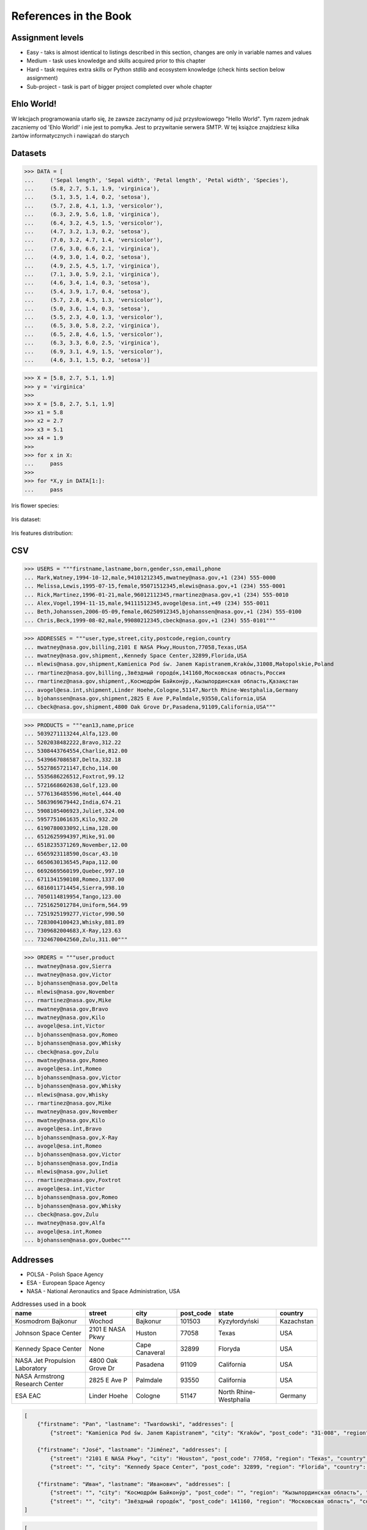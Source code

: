 References in the Book
======================


Assignment levels
-----------------
* Easy - taks is almost identical to listings described in this section, changes are only in variable names and values
* Medium - task uses knowledge and skills acquired prior to this chapter
* Hard - task requires extra skills or Python stdlib and ecosystem knowledge (check hints section below assignment)
* Sub-project - task is part of bigger project completed over whole chapter


Ehlo World!
-----------
W lekcjach programowania utarło się, że zawsze zaczynamy od już przysłowiowego "Hello World".
Tym razem jednak zaczniemy od 'Ehlo World!' i nie jest to pomyłka.
Jest to przywitanie serwera SMTP.
W tej książce znajdziesz kilka żartów informatycznych i nawiązań do starych


Datasets
--------
>>> DATA = [
...     ('Sepal length', 'Sepal width', 'Petal length', 'Petal width', 'Species'),
...     (5.8, 2.7, 5.1, 1.9, 'virginica'),
...     (5.1, 3.5, 1.4, 0.2, 'setosa'),
...     (5.7, 2.8, 4.1, 1.3, 'versicolor'),
...     (6.3, 2.9, 5.6, 1.8, 'virginica'),
...     (6.4, 3.2, 4.5, 1.5, 'versicolor'),
...     (4.7, 3.2, 1.3, 0.2, 'setosa'),
...     (7.0, 3.2, 4.7, 1.4, 'versicolor'),
...     (7.6, 3.0, 6.6, 2.1, 'virginica'),
...     (4.9, 3.0, 1.4, 0.2, 'setosa'),
...     (4.9, 2.5, 4.5, 1.7, 'virginica'),
...     (7.1, 3.0, 5.9, 2.1, 'virginica'),
...     (4.6, 3.4, 1.4, 0.3, 'setosa'),
...     (5.4, 3.9, 1.7, 0.4, 'setosa'),
...     (5.7, 2.8, 4.5, 1.3, 'versicolor'),
...     (5.0, 3.6, 1.4, 0.3, 'setosa'),
...     (5.5, 2.3, 4.0, 1.3, 'versicolor'),
...     (6.5, 3.0, 5.8, 2.2, 'virginica'),
...     (6.5, 2.8, 4.6, 1.5, 'versicolor'),
...     (6.3, 3.3, 6.0, 2.5, 'virginica'),
...     (6.9, 3.1, 4.9, 1.5, 'versicolor'),
...     (4.6, 3.1, 1.5, 0.2, 'setosa')]

>>> X = [5.8, 2.7, 5.1, 1.9]
>>> y = 'virginica'
>>>
>>> X = [5.8, 2.7, 5.1, 1.9]
>>> x1 = 5.8
>>> x2 = 2.7
>>> x3 = 5.1
>>> x4 = 1.9
>>>
>>> for x in X:
...     pass
>>>
>>> for *X,y in DATA[1:]:
...     pass

Iris flower species:

.. figure:: img/about-references-iris-species.jpg

Iris dataset:

.. figure:: img/about-references-iris-dataset.png

Iris features distribution:

.. figure:: img/about-references-iris-grid.png


CSV
---
>>> USERS = """firstname,lastname,born,gender,ssn,email,phone
... Mark,Watney,1994-10-12,male,94101212345,mwatney@nasa.gov,+1 (234) 555-0000
... Melissa,Lewis,1995-07-15,female,95071512345,mlewis@nasa.gov,+1 (234) 555-0001
... Rick,Martinez,1996-01-21,male,96012112345,rmartinez@nasa.gov,+1 (234) 555-0010
... Alex,Vogel,1994-11-15,male,94111512345,avogel@esa.int,+49 (234) 555-0011
... Beth,Johanssen,2006-05-09,female,06250912345,bjohanssen@nasa.gov,+1 (234) 555-0100
... Chris,Beck,1999-08-02,male,99080212345,cbeck@nasa.gov,+1 (234) 555-0101"""

>>> ADDRESSES = """user,type,street,city,postcode,region,country
... mwatney@nasa.gov,billing,2101 E NASA Pkwy,Houston,77058,Texas,USA
... mwatney@nasa.gov,shipment,,Kennedy Space Center,32899,Florida,USA
... mlewis@nasa.gov,shipment,Kamienica Pod św. Janem Kapistranem,Kraków,31008,Małopolskie,Poland
... rmartinez@nasa.gov,billing,,Звёздный городо́к,141160,Московская область,Россия
... rmartinez@nasa.gov,shipment,,Космодро́м Байкону́р,,Кызылординская область,Қазақстан
... avogel@esa.int,shipment,Linder Hoehe,Cologne,51147,North Rhine-Westphalia,Germany
... bjohanssen@nasa.gov,shipment,2825 E Ave P,Palmdale,93550,California,USA
... cbeck@nasa.gov,shipment,4800 Oak Grove Dr,Pasadena,91109,California,USA"""

>>> PRODUCTS = """ean13,name,price
... 5039271113244,Alfa,123.00
... 5202038482222,Bravo,312.22
... 5308443764554,Charlie,812.00
... 5439667086587,Delta,332.18
... 5527865721147,Echo,114.00
... 5535686226512,Foxtrot,99.12
... 5721668602638,Golf,123.00
... 5776136485596,Hotel,444.40
... 5863969679442,India,674.21
... 5908105406923,Juliet,324.00
... 5957751061635,Kilo,932.20
... 6190780033092,Lima,128.00
... 6512625994397,Mike,91.00
... 6518235371269,November,12.00
... 6565923118590,Oscar,43.10
... 6650630136545,Papa,112.00
... 6692669560199,Quebec,997.10
... 6711341590108,Romeo,1337.00
... 6816011714454,Sierra,998.10
... 7050114819954,Tango,123.00
... 7251625012784,Uniform,564.99
... 7251925199277,Victor,990.50
... 7283004100423,Whisky,881.89
... 7309682004683,X-Ray,123.63
... 7324670042560,Zulu,311.00"""

>>> ORDERS = """user,product
... mwatney@nasa.gov,Sierra
... mwatney@nasa.gov,Victor
... bjohanssen@nasa.gov,Delta
... mlewis@nasa.gov,November
... rmartinez@nasa.gov,Mike
... mwatney@nasa.gov,Bravo
... mwatney@nasa.gov,Kilo
... avogel@esa.int,Victor
... bjohanssen@nasa.gov,Romeo
... bjohanssen@nasa.gov,Whisky
... cbeck@nasa.gov,Zulu
... mwatney@nasa.gov,Romeo
... avogel@esa.int,Romeo
... bjohanssen@nasa.gov,Victor
... bjohanssen@nasa.gov,Whisky
... mlewis@nasa.gov,Whisky
... rmartinez@nasa.gov,Mike
... mwatney@nasa.gov,November
... mwatney@nasa.gov,Kilo
... avogel@esa.int,Bravo
... bjohanssen@nasa.gov,X-Ray
... avogel@esa.int,Romeo
... bjohanssen@nasa.gov,Victor
... bjohanssen@nasa.gov,India
... mlewis@nasa.gov,Juliet
... rmartinez@nasa.gov,Foxtrot
... avogel@esa.int,Victor
... bjohanssen@nasa.gov,Romeo
... bjohanssen@nasa.gov,Whisky
... cbeck@nasa.gov,Zulu
... mwatney@nasa.gov,Alfa
... avogel@esa.int,Romeo
... bjohanssen@nasa.gov,Quebec"""


Addresses
---------
* POLSA - Polish Space Agency
* ESA - European Space Agency
* NASA - National Aeronautics and Space Administration, USA

.. csv-table:: Addresses used in a book
    :header-rows: 1

    "name", "street", "city", "post_code", "state", "country"
    "Kosmodrom Bajkonur", "Wochod", "Bajkonur", "101503", "Kyzyłordyński", "Kazachstan"
    "Johnson Space Center", "2101 E NASA Pkwy", "Huston", "77058", "Texas", "USA"
    "Kennedy Space Center", None, "Cape Canaveral", "32899", "Floryda", "USA"
    "NASA Jet Propulsion Laboratory", "4800 Oak Grove Dr", "Pasadena", "91109", "California", "USA"
    "NASA Armstrong Research Center", "2825 E Ave P", "Palmdale", 93550, "California", "USA"
    "ESA EAC", "Linder Hoehe", "Cologne", "51147", "North Rhine-Westphalia", "Germany"

.. code-block:: json

    [
        {"firstname": "Pan", "lastname": "Twardowski", "addresses": [
            {"street": "Kamienica Pod św. Janem Kapistranem", "city": "Kraków", "post_code": "31-008", "region": "Małopolskie", "country": "Poland"}]},

        {"firstname": "José", "lastname": "Jiménez", "addresses": [
            {"street": "2101 E NASA Pkwy", "city": "Houston", "post_code": 77058, "region": "Texas", "country": "USA"},
            {"street": "", "city": "Kennedy Space Center", "post_code": 32899, "region": "Florida", "country": "USA"}]},

        {"firstname": "Иван", "lastname": "Иванович", "addresses": [
            {"street": "", "city": "Космодро́м Байкону́р", "post_code": "", "region": "Кызылординская область", "country": "Қазақстан"},
            {"street": "", "city": "Звёздный городо́к", "post_code": 141160, "region": "Московская область", "country": "Россия"}]}
    ]

.. code-block:: json

    [
      {"firstname": "Mark",
       "lastname": "Watney", "addresses": [
        {"street": "2101 E NASA Pkwy",
          "city": "Houston",
          "postcode": 77058,
          "region": "Texas",
          "country": "USA"},
        {"street": "",
          "city": "Kennedy Space Center",
          "postcode": 32899,
          "region": "Florida",
          "country": "USA"}]},

      {"firstname": "Melissa", "lastname": "Lewis", "addresses": [
        {"street": "4800 Oak Grove Dr",
          "city": "Pasadena",
          "postcode": 91109,
          "region": "California",
          "country": "USA"}]},

      {"firstname": "Rick", "lastname": "Martinez", "addresses": [
        {"street": "2825 E Ave P",
          "city": "Palmdale",
          "postcode": 93550,
          "region": "California",
          "country": "USA"}]},

      {"firstname": "Alex", "lastname": "Vogel", "addresses": [
        {"street": "Linder Hoehe",
          "city": "Cologne",
          "postcode": 51147,
          "region": "North Rhine-Westphalia",
          "country": "Germany"}]},

      {"firstname": "Beth", "lastname": "Johanssen", "addresses": []},
      {"firstname": "Cris", "lastname": "Beck", "addresses": []}
    ]


Dates and Timezones
-------------------
* ``1957-10-04 19:28:34 UTC`` - Sputnik launch
* ``1961-04-12 06:07:00 UTC`` - Yuri Gagarin's launch
* ``1969-07-21 02:56:15 UTC`` - Apollo 11 Neil Armstrong's first step on the Moon

>>> from datetime import datetime, date, timezone
>>> DATA = {'mission': 'Ares 3',
...         'launch_date': datetime(2035, 6, 29),
...         'destination': 'Mars',
...         'destination_landing': datetime(2035, 11, 7),
...         'destination_location': 'Acidalia Planitia',
...         'crew': [{'name': 'Melissa Lewis', 'born': date(1995, 7, 15)},
...                  {'name': 'Rick Martinez', 'born': date(1996, 1, 21)},
...                  {'name': 'Alex Vogel', 'born': date(1994, 11, 15)},
...                  {'name': 'Chris Beck', 'born': date(1999, 8, 2)},
...                  {'name': 'Beth Johanssen', 'born': date(2006, 5, 9)},
...                  {'name': 'Mark Watney', 'born': date(1994, 10, 12)}]}

.. code-block:: json

    {"mission": "Ares 3",
     "launch_date": "2035-06-29T00:00:00",
     "destination": "Mars",
     "destination_landing": "2035-11-07T00:00:00",
     "destination_location": "Acidalia Planitia",
     "crew": [{"name": "Melissa Lewis", "born": "1995-07-15"},
              {"name": "Rick Martinez", "born": "1996-01-21"},
              {"name": "Alex Vogel", "born": "1994-11-15"},
              {"name": "Chris Beck", "born": "1999-08-02"},
              {"name": "Beth Johanssen", "born": "2006-05-09"},
              {"name": "Mark Watney", "born": "1994-10-12"}]}

.. code-block:: json

    [{"model":"authorization.user","pk":1,"fields":{"firstname":"Melissa","lastname":"Lewis","role":"commander","username":"mlewis","password":"pbkdf2_sha256$120000$gvEBNiCeTrYa0$5C+NiCeTrYsha1PHogqvXNiCeTrY0CRSLYYAA90=","email":"mlewis@nasa.gov","birthday":"1995-07-15","last_login":"1970-01-01T00:00:00.000+00:00","is_active":true,"is_staff":true,"is_superuser":false,"user_permissions":[{"eclss":["add","modify","view"]},{"communication":["add","modify","view"]},{"medical":["add","modify","view"]},{"science":["add","modify","view"]}]}},{"model":"authorization.user","pk":2,"fields":{"firstname":"Rick","lastname":"Martinez","role":"pilot","username":"rmartinez","password":"pbkdf2_sha256$120000$aXNiCeTrY$UfCJrBh/qhXohNiCeTrYH8nsdANiCeTrYnShs9M/c=","birthday":"1996-01-21","last_login":null,"email":"rmartinez@nasa.gov","is_active":true,"is_staff":true,"is_superuser":false,"user_permissions":[{"communication":["add","view"]},{"eclss":["add","modify","view"]},{"science":["add","modify","view"]}]}},{"model":"authorization.user","pk":3,"fields":{"firstname":"Alex","lastname":"Vogel","role":"chemist","username":"avogel","password":"pbkdf2_sha256$120000$eUNiCeTrYHoh$X32NiCeTrYZOWFdBcVT1l3NiCeTrY4WJVhr+cKg=","email":"avogel@esa.int","birthday":"1994-11-15","last_login":null,"is_active":true,"is_staff":true,"is_superuser":false,"user_permissions":[{"eclss":["add","modify","view"]},{"communication":["add","modify","view"]},{"medical":["add","modify","view"]},{"science":["add","modify","view"]}]}},{"model":"authorization.user","pk":4,"fields":{"firstname":"Chris","lastname":"Beck","role":"crew-medical-officer","username":"cbeck","password":"pbkdf2_sha256$120000$3G0RNiCeTrYlaV1$mVb62WNiCeTrYQ9aYzTsSh74NiCeTrY2+c9/M=","email":"cbeck@nasa.gov","birthday":"1999-08-02","last_login":"1970-01-01T00:00:00.000+00:00","is_active":true,"is_staff":true,"is_superuser":false,"user_permissions":[{"communication":["add","view"]},{"medical":["add","modify","view"]},{"science":["add","modify","view"]}]}},{"model":"authorization.user","pk":5,"fields":{"firstname":"Beth","lastname":"Johanssen","role":"sysop","username":"bjohanssen","password":"pbkdf2_sha256$120000$QmSNiCeTrYBv$Nt1jhVyacNiCeTrYSuKzJ//WdyjlNiCeTrYYZ3sB1r0g=","email":"bjohanssen@nasa.gov","birthday":"2006-05-09","last_login":null,"is_active":true,"is_staff":true,"is_superuser":false,"user_permissions":[{"communication":["add","view"]},{"science":["add","modify","view"]}]}},{"model":"authorization.user","pk":6,"fields":{"firstname":"Mark","lastname":"Watney","role":"botanist","username":"mwatney","password":"pbkdf2_sha256$120000$bxS4dNiCeTrY1n$Y8NiCeTrYRMa5bNJhTFjNiCeTrYp5swZni2RQbs=","email":"mwatney@nasa.gov","birthday":"1994-10-12","last_login":null,"is_active":true,"is_staff":true,"is_superuser":false,"user_permissions":[{"communication":["add","modify","view"]},{"science":["add","modify","view"]}]}}]


Characters
----------
Pan Twardowski:

    * Wizard from Polish fairytale who escaped from the devil to the Moon
    * Modern Film Adaptation by Allegro: https://www.youtube.com/watch?v=hRdYz8cnOW4

    .. figure:: img/about-references-pan-twardowski.jpg

Mark Watney:

    * Fictional NASA Astronaut
    * From Andy Weir's book "The Martian"
    * From Ridley Scott movie "The Martian" (book adaptation)

    .. figure:: img/about-references-mark-watney.jpg

Иван Иванович:

    * Ivan Ivanovich
    * Dummy used in Soviet space program before Gagarin's Launch

    .. figure:: img/about-references-ivan-ivanovich.jpg

José Jiménez:

    * Fictional character created and performed by comedian Bill Dana
    * Introduced himself with the catch phrase: "My name... José Jiménez"
    * Jiménez as an astronaut, 1963. Fictional character created and performed by comedian Bill Dana
    * https://www.youtube.com/watch?v=kPnaaHR9pLc
    * https://www.youtube.com/watch?v=i6ckW7uRRNw
    * https://www.youtube.com/watch?v=PVxfJYw59cM
    * https://www.youtube.com/watch?v=i6ckW7uRRNw
    * https://www.youtube.com/watch?v=PVxfJYw59cM
    * https://youtu.be/kPnaaHR9pLc?t=16

    .. figure:: img/about-references-jose-jimenez.jpg

Melissa Lewis:

    * Fictional NASA Astronaut
    * From Andy Weir's book "The Martian"
    * From Ridley Scott movie "The Martian" (book adaptation)

    .. figure:: img/about-references-melissa-lewis.jpg

Ryan Stone:

    * Fictional NASA Astronaut
    * From the movie "Gravity"

    .. figure:: img/about-references-ryan-stone.jpg

Matt Kowalski:

    * Fictional NASA Astronaut
    * From the movie "Gravity"
    * From Alfonso Cuarón's movie `Gravity <https://www.imdb.com/title/tt1454468/>`_

    .. figure:: img/about-references-matt-kowalski.jpg

Alex Vogel:

    * Fictional NASA Astronaut
    * From Andy Weir's book "The Martian"
    * From Ridley Scott movie "The Martian" (book adaptation)

    .. figure:: img/about-references-alex-vogel.jpg

National Geographic Mars Crew Members:

    * Robert Foucault (top left)
    * Javier Delgado (top center)
    * Amelie Durand (top right)
    * Hana Seung (bottom left)
    * Ben Sawyer (bottom center)
    * Marta Kamen (bottom right)

    .. figure:: img/about-references-crew-mars-natgeo.jpg

Martian Movie Crew Members:

    * Melissa Lewis (top left)
    * Alex Vogel (top center)
    * Mark Watney (top right)
    * Chris Beck (bottom left)
    * Beth Johanssen (bottom center)
    * Rick Martinez (bottom right)

    .. figure:: img/about-references-crew-martian.jpg
